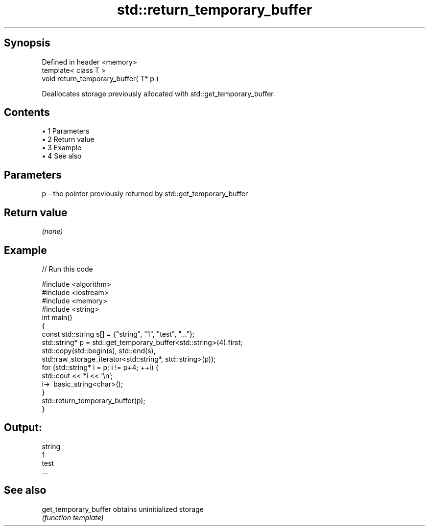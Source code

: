 .TH std::return_temporary_buffer 3 "Apr 19 2014" "1.0.0" "C++ Standard Libary"
.SH Synopsis
   Defined in header <memory>
   template< class T >
   void return_temporary_buffer( T* p )

   Deallocates storage previously allocated with std::get_temporary_buffer.

.SH Contents

     • 1 Parameters
     • 2 Return value
     • 3 Example
     • 4 See also

.SH Parameters

   p - the pointer previously returned by std::get_temporary_buffer

.SH Return value

   \fI(none)\fP

.SH Example

   
// Run this code

 #include <algorithm>
 #include <iostream>
 #include <memory>
 #include <string>
  
 int main()
 {
     const std::string s[] = {"string", "1", "test", "..."};
     std::string* p = std::get_temporary_buffer<std::string>(4).first;
  
     std::copy(std::begin(s), std::end(s),
               std::raw_storage_iterator<std::string*, std::string>(p));
  
     for (std::string* i = p; i != p+4; ++i) {
         std::cout << *i << '\\n';
         i->~basic_string<char>();
     }
     std::return_temporary_buffer(p);
 }

.SH Output:

 string
 1
 test
 ...

.SH See also

   get_temporary_buffer obtains uninitialized storage
                        \fI(function template)\fP
